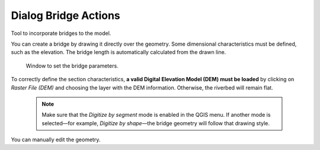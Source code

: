 .. _dialog-non-visual-obj:

=========================
Dialog Bridge Actions
=========================

.. only:: html

    .. contents::
       :local:

Tool to incorporate bridges to the model.

You can create a bridge by drawing it directly over the geometry. Some dimensional characteristics must be defined, such as the elevation. The bridge length is automatically calculated from the drawn line.

.. figure:: img/bridge-actions-definition.png

  Window to set the bridge parameters.

To correctly define the section characteristics, **a valid Digital Elevation Model (DEM) must be loaded** by clicking on *Raster File (DEM)* and choosing the layer with the DEM information. Otherwise, the riverbed will remain flat.

  .. note:: Make sure that the *Digitize by segment* mode is enabled in the QGIS menu. If another mode is selected—for example, *Digitize by shape*—the bridge geometry will follow that drawing style.
    
You can manually edit the geometry.